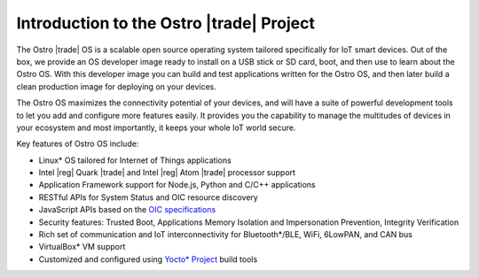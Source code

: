 .. _about_ostro:

Introduction to the Ostro |trade| Project
#########################################

The Ostro |trade| OS is a scalable open source operating system tailored
specifically for IoT smart devices. Out of the box, we provide an
OS developer image ready to install on a USB stick or SD card, boot, and then 
use to learn about the Ostro OS.  With this developer image you can build and test 
applications written for the Ostro OS, and then later build a clean production image 
for deploying on your devices. 

The Ostro OS maximizes the connectivity potential of your devices,
and will have a suite of powerful development tools to let you add and
configure more features easily. It provides you the capability to manage the
multitudes of devices in your ecosystem and most importantly, it keeps your
whole IoT world secure.


Key features of Ostro OS include:

* Linux* OS tailored for Internet of Things applications
* Intel |reg| Quark |trade| and Intel |reg| Atom |trade| processor support
* Application Framework support for Node.js, Python and C/C++ applications
* RESTful APIs for System Status and OIC resource discovery
* JavaScript APIs based on the `OIC specifications <https://github.com/ostroproject/iotivity-node/blob/master/spec/iot-js-spec.md>`_
* Security features: Trusted Boot, Applications Memory Isolation and 
  Impersonation Prevention, Integrity Verification
* Rich set of communication and IoT interconnectivity for Bluetooth*/BLE, WiFi,
  6LowPAN, and CAN bus
* VirtualBox* VM support
* Customized and configured using `Yocto* Project <http://yoctoproject.org>`_ build tools
